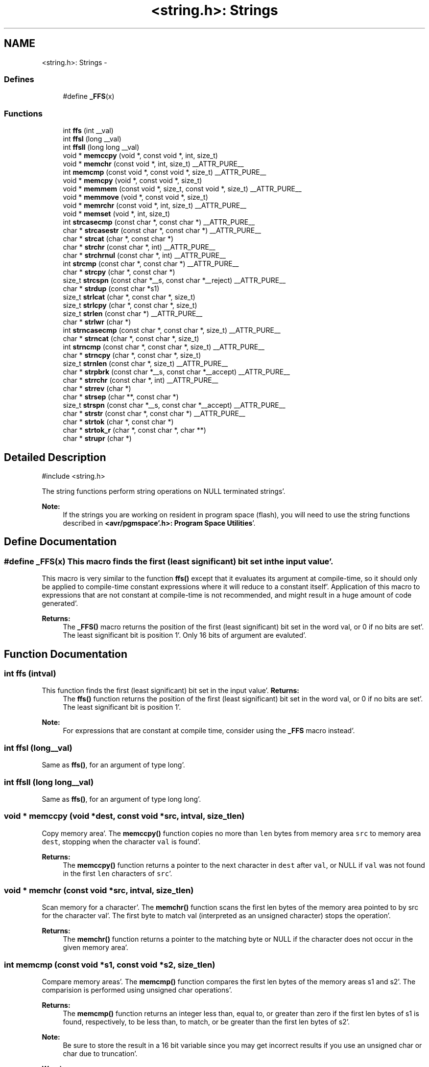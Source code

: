 .TH "<string.h>: Strings" 3 "Fri Jan 27 2012" "Version 1.7.1" "avr-libc" \" -*- nroff -*-
.ad l
.nh
.SH NAME
<string.h>: Strings \- 
.SS "Defines"

.in +1c
.ti -1c
.RI "#define \fB_FFS\fP(x)"
.br
.in -1c
.SS "Functions"

.in +1c
.ti -1c
.RI "int \fBffs\fP (int __val)"
.br
.ti -1c
.RI "int \fBffsl\fP (long __val)"
.br
.ti -1c
.RI "int \fBffsll\fP (long long __val)"
.br
.ti -1c
.RI "void * \fBmemccpy\fP (void *, const void *, int, size_t)"
.br
.ti -1c
.RI "void * \fBmemchr\fP (const void *, int, size_t) __ATTR_PURE__"
.br
.ti -1c
.RI "int \fBmemcmp\fP (const void *, const void *, size_t) __ATTR_PURE__"
.br
.ti -1c
.RI "void * \fBmemcpy\fP (void *, const void *, size_t)"
.br
.ti -1c
.RI "void * \fBmemmem\fP (const void *, size_t, const void *, size_t) __ATTR_PURE__"
.br
.ti -1c
.RI "void * \fBmemmove\fP (void *, const void *, size_t)"
.br
.ti -1c
.RI "void * \fBmemrchr\fP (const void *, int, size_t) __ATTR_PURE__"
.br
.ti -1c
.RI "void * \fBmemset\fP (void *, int, size_t)"
.br
.ti -1c
.RI "int \fBstrcasecmp\fP (const char *, const char *) __ATTR_PURE__"
.br
.ti -1c
.RI "char * \fBstrcasestr\fP (const char *, const char *) __ATTR_PURE__"
.br
.ti -1c
.RI "char * \fBstrcat\fP (char *, const char *)"
.br
.ti -1c
.RI "char * \fBstrchr\fP (const char *, int) __ATTR_PURE__"
.br
.ti -1c
.RI "char * \fBstrchrnul\fP (const char *, int) __ATTR_PURE__"
.br
.ti -1c
.RI "int \fBstrcmp\fP (const char *, const char *) __ATTR_PURE__"
.br
.ti -1c
.RI "char * \fBstrcpy\fP (char *, const char *)"
.br
.ti -1c
.RI "size_t \fBstrcspn\fP (const char *__s, const char *__reject) __ATTR_PURE__"
.br
.ti -1c
.RI "char * \fBstrdup\fP (const char *s1)"
.br
.ti -1c
.RI "size_t \fBstrlcat\fP (char *, const char *, size_t)"
.br
.ti -1c
.RI "size_t \fBstrlcpy\fP (char *, const char *, size_t)"
.br
.ti -1c
.RI "size_t \fBstrlen\fP (const char *) __ATTR_PURE__"
.br
.ti -1c
.RI "char * \fBstrlwr\fP (char *)"
.br
.ti -1c
.RI "int \fBstrncasecmp\fP (const char *, const char *, size_t) __ATTR_PURE__"
.br
.ti -1c
.RI "char * \fBstrncat\fP (char *, const char *, size_t)"
.br
.ti -1c
.RI "int \fBstrncmp\fP (const char *, const char *, size_t) __ATTR_PURE__"
.br
.ti -1c
.RI "char * \fBstrncpy\fP (char *, const char *, size_t)"
.br
.ti -1c
.RI "size_t \fBstrnlen\fP (const char *, size_t) __ATTR_PURE__"
.br
.ti -1c
.RI "char * \fBstrpbrk\fP (const char *__s, const char *__accept) __ATTR_PURE__"
.br
.ti -1c
.RI "char * \fBstrrchr\fP (const char *, int) __ATTR_PURE__"
.br
.ti -1c
.RI "char * \fBstrrev\fP (char *)"
.br
.ti -1c
.RI "char * \fBstrsep\fP (char **, const char *)"
.br
.ti -1c
.RI "size_t \fBstrspn\fP (const char *__s, const char *__accept) __ATTR_PURE__"
.br
.ti -1c
.RI "char * \fBstrstr\fP (const char *, const char *) __ATTR_PURE__"
.br
.ti -1c
.RI "char * \fBstrtok\fP (char *, const char *)"
.br
.ti -1c
.RI "char * \fBstrtok_r\fP (char *, const char *, char **)"
.br
.ti -1c
.RI "char * \fBstrupr\fP (char *)"
.br
.in -1c
.SH "Detailed Description"
.PP 
.PP
.nf
 #include <string\&.h> 
.fi
.PP
.PP
The string functions perform string operations on NULL terminated strings'\&.
.PP
\fBNote:\fP
.RS 4
If the strings you are working on resident in program space (flash), you will need to use the string functions described in \fB<avr/pgmspace'\&.h>: Program Space Utilities\fP'\&. 
.RE
.PP

.SH "Define Documentation"
.PP 
.SS "#define _FFS(x)"This macro finds the first (least significant) bit set in the input value'\&.
.PP
This macro is very similar to the function \fBffs()\fP except that it evaluates its argument at compile-time, so it should only be applied to compile-time constant expressions where it will reduce to a constant itself'\&. Application of this macro to expressions that are not constant at compile-time is not recommended, and might result in a huge amount of code generated'\&.
.PP
\fBReturns:\fP
.RS 4
The \fB_FFS()\fP macro returns the position of the first (least significant) bit set in the word val, or 0 if no bits are set'\&. The least significant bit is position 1'\&. Only 16 bits of argument are evaluted'\&. 
.RE
.PP

.SH "Function Documentation"
.PP 
.SS "int ffs (intval)"
.PP
This function finds the first (least significant) bit set in the input value'\&. \fBReturns:\fP
.RS 4
The \fBffs()\fP function returns the position of the first (least significant) bit set in the word val, or 0 if no bits are set'\&. The least significant bit is position 1'\&.
.RE
.PP
\fBNote:\fP
.RS 4
For expressions that are constant at compile time, consider using the \fB_FFS\fP macro instead'\&. 
.RE
.PP

.SS "int ffsl (long__val)"
.PP
Same as \fBffs()\fP, for an argument of type long'\&. 
.SS "int ffsll (long long__val)"
.PP
Same as \fBffs()\fP, for an argument of type long long'\&. 
.SS "void * memccpy (void *dest, const void *src, intval, size_tlen)"
.PP
Copy memory area'\&. The \fBmemccpy()\fP function copies no more than \fClen\fP bytes from memory area \fCsrc\fP to memory area \fCdest\fP, stopping when the character \fCval\fP is found'\&.
.PP
\fBReturns:\fP
.RS 4
The \fBmemccpy()\fP function returns a pointer to the next character in \fCdest\fP after \fCval\fP, or NULL if \fCval\fP was not found in the first \fClen\fP characters of \fCsrc\fP'\&. 
.RE
.PP

.SS "void * memchr (const void *src, intval, size_tlen)"
.PP
Scan memory for a character'\&. The \fBmemchr()\fP function scans the first len bytes of the memory area pointed to by src for the character val'\&. The first byte to match val (interpreted as an unsigned character) stops the operation'\&.
.PP
\fBReturns:\fP
.RS 4
The \fBmemchr()\fP function returns a pointer to the matching byte or NULL if the character does not occur in the given memory area'\&. 
.RE
.PP

.SS "int memcmp (const void *s1, const void *s2, size_tlen)"
.PP
Compare memory areas'\&. The \fBmemcmp()\fP function compares the first len bytes of the memory areas s1 and s2'\&. The comparision is performed using unsigned char operations'\&.
.PP
\fBReturns:\fP
.RS 4
The \fBmemcmp()\fP function returns an integer less than, equal to, or greater than zero if the first len bytes of s1 is found, respectively, to be less than, to match, or be greater than the first len bytes of s2'\&.
.RE
.PP
\fBNote:\fP
.RS 4
Be sure to store the result in a 16 bit variable since you may get incorrect results if you use an unsigned char or char due to truncation'\&.
.RE
.PP
\fBWarning:\fP
.RS 4
This function is not -mint8 compatible, although if you only care about testing for equality, this function should be safe to use'\&. 
.RE
.PP

.SS "void * memcpy (void *dest, const void *src, size_tlen)"
.PP
Copy a memory area'\&. The \fBmemcpy()\fP function copies len bytes from memory area src to memory area dest'\&. The memory areas may not overlap'\&. Use \fBmemmove()\fP if the memory areas do overlap'\&.
.PP
\fBReturns:\fP
.RS 4
The \fBmemcpy()\fP function returns a pointer to dest'\&. 
.RE
.PP

.SS "void * memmem (const void *s1, size_tlen1, const void *s2, size_tlen2)"The \fBmemmem()\fP function finds the start of the first occurrence of the substring \fCs2\fP of length \fClen2\fP in the memory area \fCs1\fP of length \fClen1\fP'\&.
.PP
\fBReturns:\fP
.RS 4
The \fBmemmem()\fP function returns a pointer to the beginning of the substring, or \fCNULL\fP if the substring is not found'\&. If \fClen2\fP is zero, the function returns \fCs1\fP'\&. 
.RE
.PP

.SS "void * memmove (void *dest, const void *src, size_tlen)"
.PP
Copy memory area'\&. The \fBmemmove()\fP function copies len bytes from memory area src to memory area dest'\&. The memory areas may overlap'\&.
.PP
\fBReturns:\fP
.RS 4
The \fBmemmove()\fP function returns a pointer to dest'\&. 
.RE
.PP

.SS "void * memrchr (const void *src, intval, size_tlen)"The \fBmemrchr()\fP function is like the \fBmemchr()\fP function, except that it searches backwards from the end of the \fClen\fP bytes pointed to by \fCsrc\fP instead of forwards from the front'\&. (Glibc, GNU extension'\&.)
.PP
\fBReturns:\fP
.RS 4
The \fBmemrchr()\fP function returns a pointer to the matching byte or \fCNULL\fP if the character does not occur in the given memory area'\&. 
.RE
.PP

.SS "void * memset (void *dest, intval, size_tlen)"
.PP
Fill memory with a constant byte'\&. The \fBmemset()\fP function fills the first len bytes of the memory area pointed to by dest with the constant byte val'\&.
.PP
\fBReturns:\fP
.RS 4
The \fBmemset()\fP function returns a pointer to the memory area dest'\&. 
.RE
.PP

.SS "int strcasecmp (const char *s1, const char *s2)"
.PP
Compare two strings ignoring case'\&. The \fBstrcasecmp()\fP function compares the two strings \fCs1\fP and \fCs2\fP, ignoring the case of the characters'\&.
.PP
\fBReturns:\fP
.RS 4
The \fBstrcasecmp()\fP function returns an integer less than, equal to, or greater than zero if \fCs1\fP is found, respectively, to be less than, to match, or be greater than \fCs2\fP'\&. A consequence of the ordering used by \fBstrcasecmp()\fP is that if \fCs1\fP is an initial substring of \fCs2\fP, then \fCs1\fP is considered to be 'less than' \fCs2\fP'\&. 
.RE
.PP

.SS "char * strcasestr (const char *s1, const char *s2)"The \fBstrcasestr()\fP function finds the first occurrence of the substring \fCs2\fP in the string \fCs1\fP'\&. This is like \fBstrstr()\fP, except that it ignores case of alphabetic symbols in searching for the substring'\&. (Glibc, GNU extension'\&.)
.PP
\fBReturns:\fP
.RS 4
The \fBstrcasestr()\fP function returns a pointer to the beginning of the substring, or \fCNULL\fP if the substring is not found'\&. If \fCs2\fP points to a string of zero length, the function returns \fCs1\fP'\&. 
.RE
.PP

.SS "char * strcat (char *dest, const char *src)"
.PP
Concatenate two strings'\&. The \fBstrcat()\fP function appends the src string to the dest string overwriting the '\\0' character at the end of dest, and then adds a terminating '\\0' character'\&. The strings may not overlap, and the dest string must have enough space for the result'\&.
.PP
\fBReturns:\fP
.RS 4
The \fBstrcat()\fP function returns a pointer to the resulting string dest'\&. 
.RE
.PP

.SS "char * strchr (const char *src, intval)"
.PP
Locate character in string'\&. The \fBstrchr()\fP function returns a pointer to the first occurrence of the character \fCval\fP in the string \fCsrc\fP'\&.
.PP
Here 'character' means 'byte' - these functions do not work with wide or multi-byte characters'\&.
.PP
\fBReturns:\fP
.RS 4
The \fBstrchr()\fP function returns a pointer to the matched character or \fCNULL\fP if the character is not found'\&. 
.RE
.PP

.SS "char * strchrnul (const char *s, intc)"The \fBstrchrnul()\fP function is like \fBstrchr()\fP except that if \fCc\fP is not found in \fCs\fP, then it returns a pointer to the null byte at the end of \fCs\fP, rather than \fCNULL\fP'\&. (Glibc, GNU extension'\&.)
.PP
\fBReturns:\fP
.RS 4
The \fBstrchrnul()\fP function returns a pointer to the matched character, or a pointer to the null byte at the end of \fCs\fP (i'\&.e'\&., \fCs+strlen\fP(s)) if the character is not found'\&. 
.RE
.PP

.SS "int strcmp (const char *s1, const char *s2)"
.PP
Compare two strings'\&. The \fBstrcmp()\fP function compares the two strings \fCs1\fP and \fCs2\fP'\&.
.PP
\fBReturns:\fP
.RS 4
The \fBstrcmp()\fP function returns an integer less than, equal to, or greater than zero if \fCs1\fP is found, respectively, to be less than, to match, or be greater than \fCs2\fP'\&. A consequence of the ordering used by \fBstrcmp()\fP is that if \fCs1\fP is an initial substring of \fCs2\fP, then \fCs1\fP is considered to be 'less than' \fCs2\fP'\&. 
.RE
.PP

.SS "char * strcpy (char *dest, const char *src)"
.PP
Copy a string'\&. The \fBstrcpy()\fP function copies the string pointed to by src (including the terminating '\\0' character) to the array pointed to by dest'\&. The strings may not overlap, and the destination string dest must be large enough to receive the copy'\&.
.PP
\fBReturns:\fP
.RS 4
The \fBstrcpy()\fP function returns a pointer to the destination string dest'\&.
.RE
.PP
\fBNote:\fP
.RS 4
If the destination string of a \fBstrcpy()\fP is not large enough (that is, if the programmer was stupid/lazy, and failed to check the size before copying) then anything might happen'\&. Overflowing fixed length strings is a favourite cracker technique'\&. 
.RE
.PP

.SS "size_t strcspn (const char *s, const char *reject)"The \fBstrcspn()\fP function calculates the length of the initial segment of \fCs\fP which consists entirely of characters not in \fCreject\fP'\&.
.PP
\fBReturns:\fP
.RS 4
The \fBstrcspn()\fP function returns the number of characters in the initial segment of \fCs\fP which are not in the string \fCreject\fP'\&. The terminating zero is not considered as a part of string'\&. 
.RE
.PP

.SS "char * strdup (const char *s1)"
.PP
Duplicate a string'\&. The \fBstrdup()\fP function allocates memory and copies into it the string addressed by s1, including the terminating null character'\&.
.PP
\fBWarning:\fP
.RS 4
The \fBstrdup()\fP function calls \fBmalloc()\fP to allocate the memory for the duplicated string! The user is responsible for freeing the memory by calling \fBfree()\fP'\&.
.RE
.PP
\fBReturns:\fP
.RS 4
The \fBstrdup()\fP function returns a pointer to the resulting string dest'\&. If \fBmalloc()\fP cannot allocate enough storage for the string, \fBstrdup()\fP will return NULL'\&.
.RE
.PP
\fBWarning:\fP
.RS 4
Be sure to check the return value of the \fBstrdup()\fP function to make sure that the function has succeeded in allocating the memory! 
.RE
.PP

.SS "size_t strlcat (char *dst, const char *src, size_tsiz)"
.PP
Concatenate two strings'\&. Appends src to string dst of size siz (unlike \fBstrncat()\fP, siz is the full size of dst, not space left)'\&. At most siz-1 characters will be copied'\&. Always NULL terminates (unless siz <= strlen(dst))'\&.
.PP
\fBReturns:\fP
.RS 4
The \fBstrlcat()\fP function returns strlen(src) + MIN(siz, strlen(initial dst))'\&. If retval >= siz, truncation occurred'\&.
.RE
.PP
Appends \fCsrc\fP to string \fCdst\fP of size \fCsiz\fP (unlike \fBstrncat()\fP, \fCsiz\fP is the full size of \fCdst\fP, not space left)'\&. At most \fCsiz-1\fP characters will be copied'\&. Always NULL terminates (unless \fCsiz\fP <= \fCstrlen(dst)\fP)'\&.
.PP
\fBReturns:\fP
.RS 4
The \fBstrlcat()\fP function returns strlen(src) + MIN(siz, strlen(initial dst))'\&. If retval >= siz, truncation occurred'\&. 
.RE
.PP

.SS "size_t strlcpy (char *dst, const char *src, size_tsiz)"
.PP
Copy a string'\&. Copy src to string dst of size siz'\&. At most siz-1 characters will be copied'\&. Always NULL terminates (unless siz == 0)'\&.
.PP
\fBReturns:\fP
.RS 4
The \fBstrlcpy()\fP function returns strlen(src)'\&. If retval >= siz, truncation occurred'\&.
.RE
.PP
Copy \fCsrc\fP to string \fCdst\fP of size \fCsiz\fP'\&. At most \fCsiz-1\fP characters will be copied'\&. Always NULL terminates (unless \fCsiz\fP == 0)'\&.
.PP
\fBReturns:\fP
.RS 4
The \fBstrlcpy()\fP function returns strlen(src)'\&. If retval >= siz, truncation occurred'\&. 
.RE
.PP

.SS "size_t strlen (const char *src)"
.PP
Calculate the length of a string'\&. The \fBstrlen()\fP function calculates the length of the string src, not including the terminating '\\0' character'\&.
.PP
\fBReturns:\fP
.RS 4
The \fBstrlen()\fP function returns the number of characters in src'\&. 
.RE
.PP

.SS "char * strlwr (char *s)"
.PP
Convert a string to lower case'\&. The \fBstrlwr()\fP function will convert a string to lower case'\&. Only the upper case alphabetic characters [A '\&.'\&. Z] are converted'\&. Non-alphabetic characters will not be changed'\&.
.PP
\fBReturns:\fP
.RS 4
The \fBstrlwr()\fP function returns a pointer to the converted string'\&. 
.RE
.PP

.SS "int strncasecmp (const char *s1, const char *s2, size_tlen)"
.PP
Compare two strings ignoring case'\&. The \fBstrncasecmp()\fP function is similar to \fBstrcasecmp()\fP, except it only compares the first \fClen\fP characters of \fCs1\fP'\&.
.PP
\fBReturns:\fP
.RS 4
The \fBstrncasecmp()\fP function returns an integer less than, equal to, or greater than zero if \fCs1\fP (or the first \fClen\fP bytes thereof) is found, respectively, to be less than, to match, or be greater than \fCs2\fP'\&. A consequence of the ordering used by \fBstrncasecmp()\fP is that if \fCs1\fP is an initial substring of \fCs2\fP, then \fCs1\fP is considered to be 'less than' \fCs2\fP'\&. 
.RE
.PP

.SS "char * strncat (char *dest, const char *src, size_tlen)"
.PP
Concatenate two strings'\&. The \fBstrncat()\fP function is similar to \fBstrcat()\fP, except that only the first n characters of src are appended to dest'\&.
.PP
\fBReturns:\fP
.RS 4
The \fBstrncat()\fP function returns a pointer to the resulting string dest'\&. 
.RE
.PP

.SS "int strncmp (const char *s1, const char *s2, size_tlen)"
.PP
Compare two strings'\&. The \fBstrncmp()\fP function is similar to \fBstrcmp()\fP, except it only compares the first (at most) n characters of s1 and s2'\&.
.PP
\fBReturns:\fP
.RS 4
The \fBstrncmp()\fP function returns an integer less than, equal to, or greater than zero if s1 (or the first n bytes thereof) is found, respectively, to be less than, to match, or be greater than s2'\&. 
.RE
.PP

.SS "char * strncpy (char *dest, const char *src, size_tlen)"
.PP
Copy a string'\&. The \fBstrncpy()\fP function is similar to \fBstrcpy()\fP, except that not more than n bytes of src are copied'\&. Thus, if there is no null byte among the first n bytes of src, the result will not be null-terminated'\&.
.PP
In the case where the length of src is less than that of n, the remainder of dest will be padded with nulls'\&.
.PP
\fBReturns:\fP
.RS 4
The \fBstrncpy()\fP function returns a pointer to the destination string dest'\&. 
.RE
.PP

.SS "size_t strnlen (const char *src, size_tlen)"
.PP
Determine the length of a fixed-size string'\&. The strnlen function returns the number of characters in the string pointed to by src, not including the terminating '\\0' character, but at most len'\&. In doing this, strnlen looks only at the first len characters at src and never beyond src+len'\&.
.PP
\fBReturns:\fP
.RS 4
The strnlen function returns strlen(src), if that is less than len, or len if there is no '\\0' character among the first len characters pointed to by src'\&. 
.RE
.PP

.SS "char * strpbrk (const char *s, const char *accept)"The \fBstrpbrk()\fP function locates the first occurrence in the string \fCs\fP of any of the characters in the string \fCaccept\fP'\&.
.PP
\fBReturns:\fP
.RS 4
The \fBstrpbrk()\fP function returns a pointer to the character in \fCs\fP that matches one of the characters in \fCaccept\fP, or \fCNULL\fP if no such character is found'\&. The terminating zero is not considered as a part of string: if one or both args are empty, the result will \fCNULL\fP'\&. 
.RE
.PP

.SS "char * strrchr (const char *src, intval)"
.PP
Locate character in string'\&. The \fBstrrchr()\fP function returns a pointer to the last occurrence of the character val in the string src'\&.
.PP
Here 'character' means 'byte' - these functions do not work with wide or multi-byte characters'\&.
.PP
\fBReturns:\fP
.RS 4
The \fBstrrchr()\fP function returns a pointer to the matched character or NULL if the character is not found'\&. 
.RE
.PP

.SS "char * strrev (char *s)"
.PP
Reverse a string'\&. The \fBstrrev()\fP function reverses the order of the string'\&.
.PP
\fBReturns:\fP
.RS 4
The \fBstrrev()\fP function returns a pointer to the beginning of the reversed string'\&. 
.RE
.PP

.SS "char * strsep (char **sp, const char *delim)"
.PP
Parse a string into tokens'\&. The \fBstrsep()\fP function locates, in the string referenced by \fC*sp\fP, the first occurrence of any character in the string \fCdelim\fP (or the terminating '\\0' character) and replaces it with a '\\0''\&. The location of the next character after the delimiter character (or \fCNULL\fP, if the end of the string was reached) is stored in \fC*sp\fP'\&. An ``empty'' field, i'\&.e'\&. one caused by two adjacent delimiter characters, can be detected by comparing the location referenced by the pointer returned in \fC*sp\fP to '\\0''\&.
.PP
\fBReturns:\fP
.RS 4
The \fBstrsep()\fP function returns a pointer to the original value of \fC*sp\fP'\&. If \fC*sp\fP is initially \fCNULL\fP, \fBstrsep()\fP returns \fCNULL\fP'\&. 
.RE
.PP

.SS "size_t strspn (const char *s, const char *accept)"The \fBstrspn()\fP function calculates the length of the initial segment of \fCs\fP which consists entirely of characters in \fCaccept\fP'\&.
.PP
\fBReturns:\fP
.RS 4
The \fBstrspn()\fP function returns the number of characters in the initial segment of \fCs\fP which consist only of characters from \fCaccept\fP'\&. The terminating zero is not considered as a part of string'\&. 
.RE
.PP

.SS "char * strstr (const char *s1, const char *s2)"
.PP
Locate a substring'\&. The \fBstrstr()\fP function finds the first occurrence of the substring \fCs2\fP in the string \fCs1\fP'\&. The terminating '\\0' characters are not compared'\&.
.PP
\fBReturns:\fP
.RS 4
The \fBstrstr()\fP function returns a pointer to the beginning of the substring, or \fCNULL\fP if the substring is not found'\&. If \fCs2\fP points to a string of zero length, the function returns \fCs1\fP'\&. 
.RE
.PP

.SS "char * strtok (char *s, const char *delim)"
.PP
Parses the string s into tokens'\&. strtok parses the string s into tokens'\&. The first call to strtok should have s as its first argument'\&. Subsequent calls should have the first argument set to NULL'\&. If a token ends with a delimiter, this delimiting character is overwritten with a '\\0' and a pointer to the next character is saved for the next call to strtok'\&. The delimiter string delim may be different for each call'\&.
.PP
\fBReturns:\fP
.RS 4
The \fBstrtok()\fP function returns a pointer to the next token or NULL when no more tokens are found'\&.
.RE
.PP
\fBNote:\fP
.RS 4
\fBstrtok()\fP is NOT reentrant'\&. For a reentrant version of this function see \fC\fBstrtok_r()\fP\fP'\&. 
.RE
.PP

.SS "char * strtok_r (char *string, const char *delim, char **last)"
.PP
Parses string into tokens'\&. strtok_r parses string into tokens'\&. The first call to strtok_r should have string as its first argument'\&. Subsequent calls should have the first argument set to NULL'\&. If a token ends with a delimiter, this delimiting character is overwritten with a '\\0' and a pointer to the next character is saved for the next call to strtok_r'\&. The delimiter string \fCdelim\fP may be different for each call'\&. \fClast\fP is a user allocated char* pointer'\&. It must be the same while parsing the same string'\&. strtok_r is a reentrant version of \fBstrtok()\fP'\&.
.PP
\fBReturns:\fP
.RS 4
The \fBstrtok_r()\fP function returns a pointer to the next token or NULL when no more tokens are found'\&. 
.RE
.PP

.SS "char * strupr (char *s)"
.PP
Convert a string to upper case'\&. The \fBstrupr()\fP function will convert a string to upper case'\&. Only the lower case alphabetic characters [a '\&.'\&. z] are converted'\&. Non-alphabetic characters will not be changed'\&.
.PP
\fBReturns:\fP
.RS 4
The \fBstrupr()\fP function returns a pointer to the converted string'\&. The pointer is the same as that passed in since the operation is perform in place'\&. 
.RE
.PP

.SH "Author"
.PP 
Generated automatically by Doxygen for avr-libc from the source code'\&.
